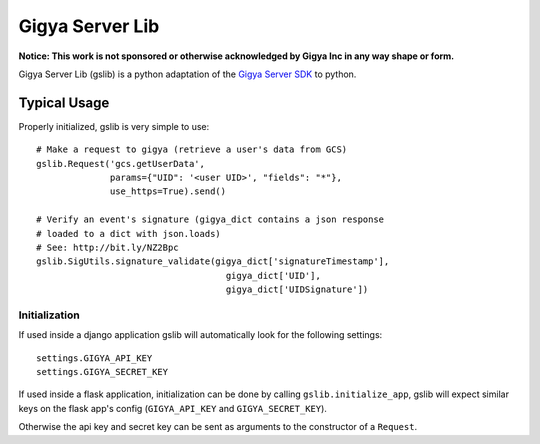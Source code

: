 ================
Gigya Server Lib
================

**Notice: This work is not sponsored or otherwise acknowledged by Gigya Inc in any way shape or form.**

Gigya Server Lib (gslib) is a python adaptation of the `Gigya Server SDK <http://developers.gigya.com/030_Server_SDKs>`_ to python.


Typical Usage
=============

Properly initialized, gslib is very simple to use::

    # Make a request to gigya (retrieve a user's data from GCS)
    gslib.Request('gcs.getUserData',
                  params={"UID": '<user UID>', "fields": "*"},
                  use_https=True).send()
    
    # Verify an event's signature (gigya_dict contains a json response 
    # loaded to a dict with json.loads)
    # See: http://bit.ly/NZ2Bpc
    gslib.SigUtils.signature_validate(gigya_dict['signatureTimestamp'],
                                        gigya_dict['UID'],
                                        gigya_dict['UIDSignature'])


Initialization
--------------

If used inside a django application gslib will automatically look for the following settings::

    settings.GIGYA_API_KEY
    settings.GIGYA_SECRET_KEY

If used inside a flask application, initialization can be done by calling ``gslib.initialize_app``, gslib will expect similar keys on the flask app's config (``GIGYA_API_KEY`` and ``GIGYA_SECRET_KEY``).

Otherwise the api key and secret key can be sent as arguments to the constructor of a ``Request``.